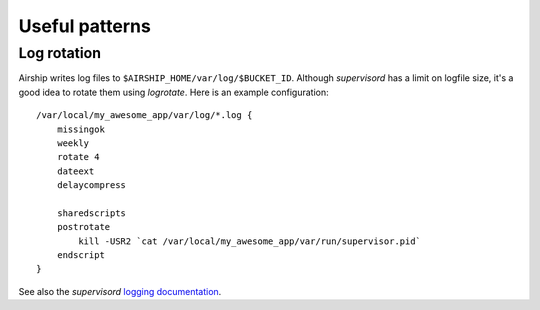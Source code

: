 Useful patterns
===============


Log rotation
------------
Airship writes log files to ``$AIRSHIP_HOME/var/log/$BUCKET_ID``. Although
`supervisord` has a limit on logfile size, it's a good idea to rotate them
using `logrotate`. Here is an example configuration::

    /var/local/my_awesome_app/var/log/*.log {
        missingok
        weekly
        rotate 4
        dateext
        delaycompress

        sharedscripts
        postrotate
            kill -USR2 `cat /var/local/my_awesome_app/var/run/supervisor.pid`
        endscript
    }

See also the `supervisord` `logging documentation`_.

.. _logging documentation: http://supervisord.org/logging.html
